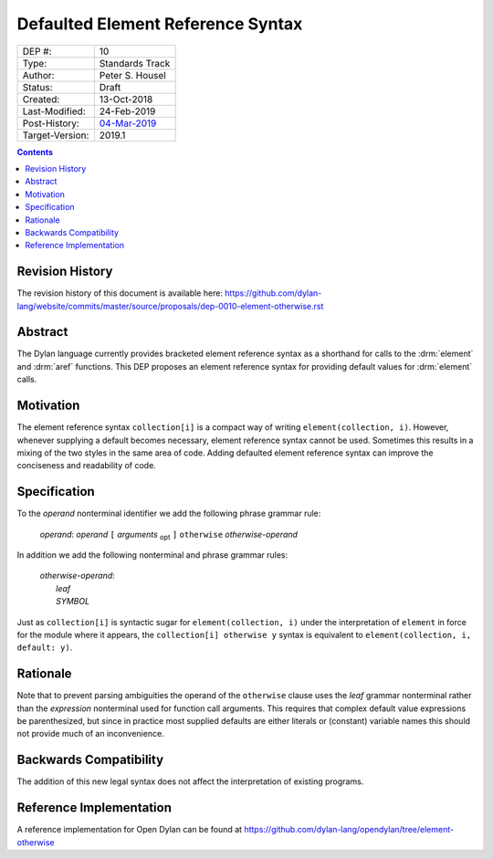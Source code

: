 **********************************
Defaulted Element Reference Syntax
**********************************

===============  =============================================
DEP #:           10
Type:            Standards Track
Author:          Peter S. Housel
Status:          Draft
Created:         13-Oct-2018
Last-Modified:   24-Feb-2019
Post-History:    `04-Mar-2019 <https://groups.google.com/d/topic/dylan-lang/AmXDa5iNJOU/discussion>`_
Target-Version:  2019.1
===============  =============================================

.. contents:: Contents
   :local:

Revision History
================

The revision history of this document is available here:
https://github.com/dylan-lang/website/commits/master/source/proposals/dep-0010-element-otherwise.rst

Abstract
========

The Dylan language currently provides bracketed element reference
syntax as a shorthand for calls to the :drm:`element` and :drm:`aref`
functions. This DEP proposes an element reference syntax for providing
default values for :drm:`element` calls.

Motivation
==========

The element reference syntax ``collection[i]`` is a compact way of
writing ``element(collection, i)``. However, whenever supplying a
default becomes necessary, element reference syntax cannot be
used. Sometimes this results in a mixing of the two styles in the same
area of code. Adding defaulted element reference syntax can improve
the conciseness and readability of code.

Specification
=============

To the `operand` nonterminal identifier we add the following phrase
grammar rule:

   | `operand`: `operand` ``[`` `arguments` :subscript:`opt` ``]`` ``otherwise`` `otherwise-operand`

In addition we add the following nonterminal and phrase grammar rules:

   | `otherwise-operand`:
   |     `leaf`
   |     `SYMBOL`

Just as ``collection[i]`` is syntactic sugar for ``element(collection, i)``
under the interpretation of ``element`` in force for the module
where it appears, the ``collection[i] otherwise y`` syntax is
equivalent to ``element(collection, i, default: y)``.

Rationale
=========

Note that to prevent parsing ambiguities the operand of the
``otherwise`` clause uses the `leaf` grammar nonterminal rather than
the `expression` nonterminal used for function call arguments. This
requires that complex default value expressions be parenthesized, but
since in practice most supplied defaults are either literals or
(constant) variable names this should not provide much of an
inconvenience.

Backwards Compatibility
=======================

The addition of this new legal syntax does not affect the
interpretation of existing programs.

Reference Implementation
========================

A reference implementation for Open Dylan can be found at
https://github.com/dylan-lang/opendylan/tree/element-otherwise
